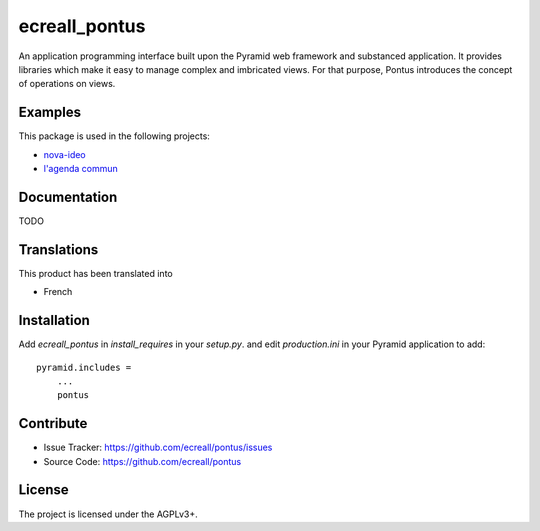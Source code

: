 .. This README is meant for consumption by humans and pypi. Pypi can render rst files so please do not use Sphinx features.
   If you want to learn more about writing documentation, please check out: http://docs.plone.org/about/documentation_styleguide_addons.html
   This text does not appear on pypi or github. It is a comment.

==============
ecreall_pontus
==============

An application programming interface built upon the Pyramid web framework and substanced application. It provides libraries which make it easy to manage complex and imbricated views. For that purpose, Pontus introduces the concept of operations on views.

Examples
--------

This package is used in the following projects:

- `nova-ideo <https://github.com/ecreall/nova-ideo>`__
- `l'agenda commun <https://github.com/ecreall/lagendacommun>`__


Documentation
-------------

TODO


Translations
------------

This product has been translated into

- French


Installation
------------

Add `ecreall_pontus` in `install_requires` in your `setup.py`.
and edit `production.ini` in your Pyramid application to add::

    pyramid.includes =
        ...
        pontus


Contribute
----------

- Issue Tracker: https://github.com/ecreall/pontus/issues
- Source Code: https://github.com/ecreall/pontus


License
-------

The project is licensed under the AGPLv3+.
